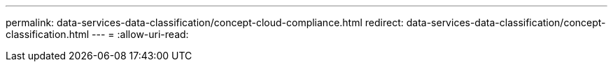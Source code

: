 ---
permalink: data-services-data-classification/concept-cloud-compliance.html 
redirect: data-services-data-classification/concept-classification.html 
---
= 
:allow-uri-read: 


